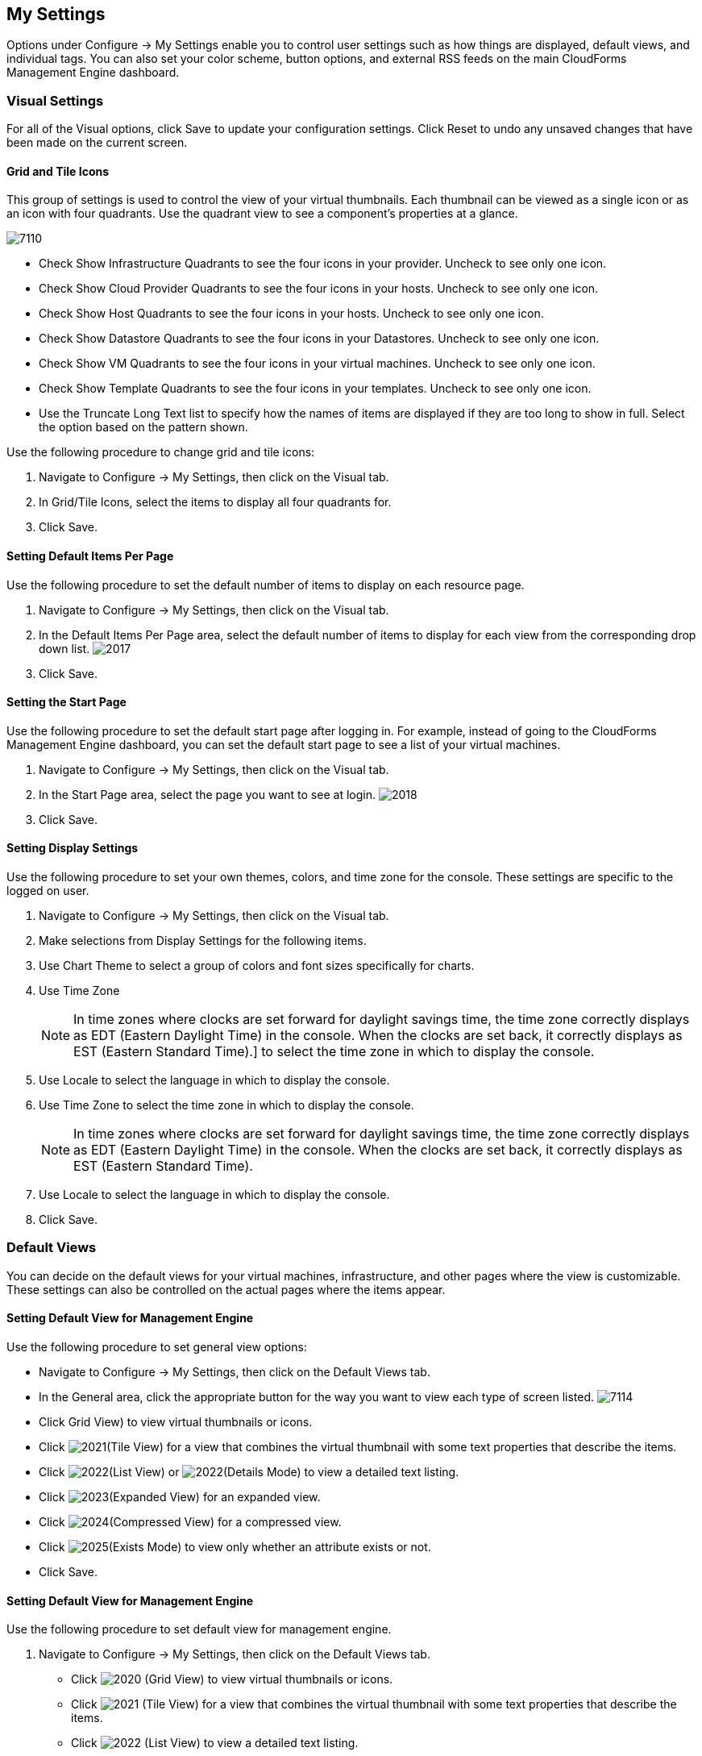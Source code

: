[[my-settings]]
== My Settings

Options under +Configure → My Settings+ enable you to control user settings such as how things are displayed, default views, and individual tags. You can also set your color scheme, button options, and external RSS feeds on the main +CloudForms Management Engine+ dashboard.

=== Visual Settings 

For all of the +Visual+ options, click +Save+ to update your configuration settings. Click +Reset+ to undo any unsaved changes that have been made on the current screen.

==== Grid and Tile Icons

This group of settings is used to control the view of your virtual thumbnails. Each thumbnail can be viewed as a single icon or as an icon with four quadrants.
Use the quadrant view to see a component's properties at a glance.

image:7110.png[]
				
* Check +Show Infrastructure Quadrants+ to see the four icons in your provider. Uncheck to see only one icon.
* Check +Show Cloud Provider Quadrants+ to see the four icons in your hosts. Uncheck to see only one icon.
* Check +Show Host Quadrants+ to see the four icons in your hosts. Uncheck to see only one icon.
* Check +Show Datastore Quadrants+ to see the four icons in your Datastores. Uncheck to see only one icon.
* Check +Show VM Quadrants+ to see the four icons in your virtual machines. Uncheck to see only one icon.
* Check +Show Template Quadrants+ to see the four icons in your templates. Uncheck to see only one icon.
* Use the +Truncate Long Text+ list to specify how the names of items are displayed if they are too long to show in full. Select the option based on the pattern shown.

Use the following procedure to change grid and tile icons:

. Navigate to +Configure → My Settings+, then click on the +Visual+ tab.
. In +Grid/Tile Icons+, select the items to display all four quadrants for.
. Click +Save+.

==== Setting Default Items Per Page

Use the following procedure to set the default number of items to display on each resource page.

. Navigate to +Configure → My Settings+, then click on the +Visual+ tab.
. In the +Default Items Per Page+ area, select the default number of items to display for each view from the corresponding drop down list.
image:2017.png[]
. Click +Save+.

==== Setting the Start Page

Use the following procedure to set the default start page after logging in. For example, instead of going to the +CloudForms Management Engine+ dashboard, you can set the default start page to see a list of your virtual machines.

. Navigate to +Configure → My Settings+, then click on the +Visual+ tab.
. In the +Start Page+ area, select the page you want to see at login.
image:2018.png[]
. Click +Save+.

==== Setting Display Settings

Use the following procedure to set your own themes, colors, and time zone for the console. These settings are specific to the logged on user.

. Navigate to +Configure → My Settings+, then click on the +Visual+ tab.
. Make selections from +Display Settings+ for the following items.
. Use +Chart Theme+ to select a group of colors and font sizes specifically for charts.
. Use +Time Zone+ 
+
[NOTE]
=============
In time zones where clocks are set forward for daylight savings time, the time zone correctly displays as EDT (Eastern Daylight Time) in the console. When the clocks are set back, it correctly displays as EST (Eastern Standard Time).] to select the time zone in which to display the console.
=============
+
. Use +Locale+ to select the language in which to display the console.
. Use +Time Zone+ to select the time zone in which to display the console.
+
[NOTE]
===========
In time zones where clocks are set forward for daylight savings time, the time zone correctly displays as EDT (Eastern Daylight Time) in the console. When the clocks are set back, it correctly displays as EST (Eastern Standard Time).
===========
+
. Use +Locale+ to select the language in which to display the console.
. Click +Save+.

=== Default Views

You can decide on the default views for your virtual machines, infrastructure, and other pages where the view is customizable. These settings can also be controlled on the actual pages where the items appear.

==== Setting Default View for Management Engine

Use the following procedure to set general view options:

* Navigate to +Configure → My Settings+, then click on the +Default Views+ tab.
* In the +General+ area, click the appropriate button for the way you want to view each type of screen listed.
image:7114.png[]
* Click +Grid View+) to view virtual thumbnails or icons.
* Click image:2021.png[](+Tile View+) for a view that combines the virtual thumbnail with some text properties that describe the items.
* Click image:2022.png[](+List View+) or image:2022.png[](+Details Mode+) to view a detailed text listing.
* Click image:2023.png[](+Expanded View+) for an expanded view.
* Click image:2024.png[](+Compressed View+) for a compressed view.
* Click image:2025.png[](+Exists Mode+) to view only whether an attribute exists or not.
* Click +Save+.


==== Setting Default View for Management Engine

Use the following procedure to set default view for management engine.

. Navigate to +Configure → My Settings+, then click on the +Default Views+ tab.
* Click image:2020.png[] (+Grid View+) to view virtual thumbnails or icons.
* Click image:2021.png[] (+Tile View+) for a view that combines the virtual thumbnail with some text properties that describe the items.
* Click image:2022.png[] (+List View+) to view a detailed text listing.
. Click +Save+.


==== Setting Default Views for Infrastructure Components

Use the following procedure to set default views for Infrastructure Components.

. Navigate to +Configure → My Settings+, then click on the +Default Views+ tab.
. In the +Infrastructure+ area, click the appropriate button for the way you want to view each item.
image:2032.png[]
* Click image:2020.png[] (+Grid View+) to view virtual thumbnails or icons.
* Click image:2021.png[] (+Tile View+) for a view that combines the virtual thumbnail with some text properties that describe the items.
* Click image:2022.png[] (+List View+) to view a detailed text listing.
. Click +Save+.


==== Setting Default Views for Clouds

Use the following procedure to set default views for clouds.

. Navigate to +Configure → My Settings+, then click on the +Default Views+ tab.
. In the +Clouds+ area, click the appropriate button for the way you want to view each item.
* Click image:2020.png[] (+Grid View+) to view virtual thumbnails or icons.
* Click image:2021.png[] (+Tile View+) for a view that combines the virtual thumbnail with some text properties that describe the items.
* Click image:2022.png[] (+List View+) to view a detailed text listing.
. Click +Save+.


==== Setting Default Views for Services

Use the following proceduret to set default views for services.

. Navigate to +Configure → My Settings+, then click on the +Default Views+ tab.
. In the +Services+ area, click the appropriate button for the way you want to view each item.
image:7115.png[]
* Click image:2020.png[] (+Grid View+) to view virtual thumbnails or icons.
* Click image:2021.png[] (+Tile View+) for a view that combines the virtual thumbnail with some text properties that describe the items.
* Click image:2022.png[] (+Detail View+) to view a detailed text listing.
. Click +Save+.


=== Default Filters

You can set the default filters displayed for your hosts, virtual machines, and templates. These settings are available to all users.


==== Setting Default Filters for Hosts

To Set Default Filters for Hosts:

. Navigate to +Configure → My Settings+, then click on the +Default Filters+ tab.
. In the +Hosts+ folder, select the default filters that you want available on the +Hosts+ page. Items that have changed show in blue, bold text. 
. Click +Save+.


==== Setting Default Filters for Templates

To set default filters for templates:

. Navigate to +Configure → My Settings+, then click on the +Default Filters+ tab.
. From the +Templates and Images+ folder, check the boxes for the default filters that you want available. Items that have changed show in blue and bold text.
. Click +Save+.


==== Setting Default Filters for Virtual Machines

To Set Default Filters for Virtual Machines:

. Navigate to +Configure → My Settings+, then click on the +Default Filters+ tab.
. From the +VMs and Instances+ folder, check the boxes for the default filters that you want available. Items that have changed show in blue and bold text.
. Click +Save+.


=== Time Profiles

+Time profiles+ limit the hours for which data is displayed when viewing capacity and utilization screens. They are also used for performance and trend reports, and for +Optimize+ pages.

==== Creating a Time Profile

To Create a Time Profile:

. Navigate to +Configure → My Settings+, then click on the +Time Profiles+ tab.
. Click image:1847.png[](+Configuration+), and image:plus_green.png[](+Add a new Time Profile+).
image:2039.png[]
. Type a meaningful name in the +Description+ field.
. For +Scope+, select +All Users+ to create a global time profile available to all users. Only the super administration and administration roles can create, edit, and delete a global profile.
Select +Current User+ if this time profile should only be available to the user creating it.
. Check the +Days+ and +Hours+ for the time profile.
. For +Timezone+, you can select a specific time zone or, you can let the user select a time zone when displaying data.
. If you select a specific time zone, you also have the option to +Roll Up Daily Performance+ data. This option is only available to users with the administration or super administration role.
Enabling the +Roll Up Daily Performance option+ reduces the time required to process daily capacity and utilization reports and to display daily capacity and utilization charts.
. Click +Add+.


[NOTE]
======
The following relationships exist between time zones and performance reports:

* The configured time zone in a performance report is used to select rolled up performance data, regardless of the user's selected time zone.
* If the configured time zone is null, it defaults to UTC time for performance reports.
* If there is no time profile with the report's configured time zone that is also set to roll up capacity and utilization data, the report does not find any records.

For non-performance reports, the user's time zone is used when displaying dates and times in report rows.
======

==== Editing a Time Profile

To Edit a Time Profile:

. Navigate to +Configure → My Settings+, then click on the +Time Profiles+ tab.
. Check the time profile you want to edit.
. Click image:1847.png[] (Configuration), and image:1851.png[] (+Edit Selected Time Profile+).
. Make the required changes.
. Click +Save+.


==== Copying a Time Profile

To Copy a Time Profile:

. Navigate to +Configure → My Settings+, then click on the +Time Profiles+ tab.
. Check the time profile you want to copy.
. Click image:1847.png[] (+Configuration+), and image:1859.png[] (+Copy Selected Time Profile+).
. Make the required changes.
. Click +Save+.


==== Deleting a Time Profile

To Delete a Time Profile:

. Navigate to +Configure → My Settings+, then click on the +Time Profiles+ tab.
. Check the time profile you want to edit.
. Click image:1847.png[] (+Configuration+), and image:gui_delete.png[] (+Delete Selected Time Profiles+).
. Make the required changes.
. Click +Save+.

